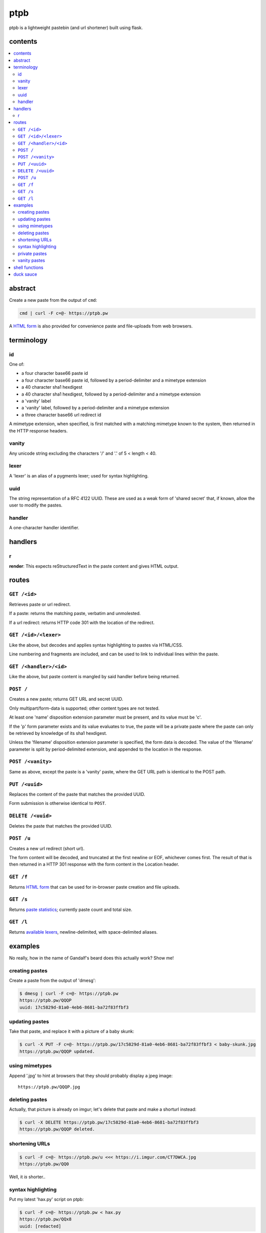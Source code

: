 ====
ptpb
====

ptpb is a lightweight pastebin (and url shortener) built using flask.

contents
--------

.. contents:: \

abstract
--------

Create a new paste from the output of ``cmd``:

.. code:: sh

    cmd | curl -F c=@- https://ptpb.pw

A `HTML form </f>`_ is also provided for convenience paste and
file-uploads from web browsers.

terminology
-----------

id
^^

One of:

- a four character base66 paste id
- a four character base66 paste id, followed by a period-delimiter and
  a mimetype extension
- a 40 character sha1 hexdigest
- a 40 character sha1 hexdigest, followed by a period-delimiter and a
  mimetype extension
- a 'vanity' label
- a 'vanity' label, followed by a period-delimiter
  and a mimetype extension
- a three character base66 url redirect id

A mimetype extension, when specified, is first matched with a matching
mimetype known to the system, then returned in the HTTP response
headers.

vanity
^^^^^^

Any unicode string excluding the characters '/' and '.' of 5 < length
< 40.

lexer
^^^^^

A 'lexer' is an alias of a pygments lexer; used for syntax
highlighting.

uuid
^^^^

The string representation of a RFC 4122 UUID. These are used as a weak
form of 'shared secret' that, if known, allow the user to modify the
pastes.

handler
^^^^^^^

A one-character handler identifier.

handlers
--------

r
^

**render**: This expects reStructuredText in the paste content and
gives HTML output.

routes
------

``GET /<id>``
^^^^^^^^^^^^^

Retrieves paste or url redirect.

If a paste: returns the matching paste, verbatim and unmolested.

If a url redirect: returns HTTP code 301 with the location of the
redirect.

``GET /<id>/<lexer>``
^^^^^^^^^^^^^^^^^^^^^

Like the above, but decodes and applies syntax highlighting to pastes
via HTML/CSS.

Line numbering and fragments are included, and can be used to link to
individual lines within the paste.

``GET /<handler>/<id>``
^^^^^^^^^^^^^^^^^^^^^^^

Like the above, but paste content is mangled by said handler before
being returned.

``POST /``
^^^^^^^^^^

Creates a new paste; returns GET URL and secret UUID.

Only multipart/form-data is supported; other content types are not
tested.

At least one 'name' disposition extension parameter must be present,
and its value must be 'c'.

If the 'p' form parameter exists and its value evaluates to true, the
paste will be a private paste where the paste can only be retrieved by
knowledge of its sha1 hexdigest.

Unless the 'filename' disposition extension parameter is specified,
the form data is decoded. The value of the 'filename' parameter is
split by period-delimited extension, and appended to the location in
the response.

``POST /<vanity>``
^^^^^^^^^^^^^^^^^^

Same as above, except the paste is a 'vanity' paste, where the GET URL
path is identical to the POST path.

``PUT /<uuid>``
^^^^^^^^^^^^^^^

Replaces the content of the paste that matches the provided UUID.

Form submission is otherwise identical to ``POST``.

``DELETE /<uuid>``
^^^^^^^^^^^^^^^^^^

Deletes the paste that matches the provided UUID.

``POST /u``
^^^^^^^^^^^

Creates a new url redirect (short url).

The form content will be decoded, and truncated at the first newline
or EOF, whichever comes first. The result of that is then returned in
a HTTP 301 response with the form content in the Location header.

``GET /f``
^^^^^^^^^^

Returns `HTML form </f>`_ that can be used for in-browser paste
creation and file uploads.

``GET /s``
^^^^^^^^^^

Returns `paste statistics </s>`_; currently paste count and total
size.

``GET /l``
^^^^^^^^^^

Returns `available lexers </l>`_, newline-delimited, with
space-delimited aliases.

examples
--------

No really, how in the name of Gandalf's beard does this actually work?
Show me!

creating pastes
^^^^^^^^^^^^^^^

Create a paste from the output of 'dmesg':

.. code:: console

    $ dmesg | curl -F c=@- https://ptpb.pw
    https://ptpb.pw/QQQP
    uuid: 17c5829d-81a0-4eb6-8681-ba72f83ffbf3

updating pastes
^^^^^^^^^^^^^^^

Take that paste, and replace it with a picture of a baby skunk:

.. code:: console

    $ curl -X PUT -F c=@- https://ptpb.pw/17c5829d-81a0-4eb6-8681-ba72f83ffbf3 < baby-skunk.jpg
    https://ptpb.pw/QQQP updated.

using mimetypes
^^^^^^^^^^^^^^^

Append '.jpg' to hint at browsers that they should probably display a
jpeg image:

::

    https://ptpb.pw/QQQP.jpg

deleting pastes
^^^^^^^^^^^^^^^

Actually, that picture is already on imgur; let's delete that paste
and make a shorturl instead:

.. code:: console

    $ curl -X DELETE https://ptpb.pw/17c5829d-81a0-4eb6-8681-ba72f83ffbf3
    https://ptpb.pw/QQQP deleted.

shortening URLs
^^^^^^^^^^^^^^^

.. code:: console

    $ curl -F c=@- https://ptpb.pw/u <<< https://i.imgur.com/CT7DWCA.jpg
    https://ptpb.pw/QQ0

Well, it *is*  shorter..

syntax highlighting
^^^^^^^^^^^^^^^^^^^

Put my latest 'hax.py' script on ptpb:

.. code:: console

    $ curl -F c=@- https://ptpb.pw < hax.py
    https://ptpb.pw/QQx8
    uuid: [redacted]

Now I want to syntax highlight and draw attention to one particular
line:

::

    https://ptpb.pw/QQQ_/py#L-7

private pastes
^^^^^^^^^^^^^^

Perhaps we have some super sekrit thing that we don't want be be
guessable by base66 id:

.. code:: console

    $ curl -F c=@- -F p=1 https://ptpb.pw < SEKRIT_hax.py
    url: http://localhost:10002/1c5dd062b6a3359cf60989d0e1c8746944608304
    uuid: e5860f7a-b074-4e5d-88d4-747cfacc1fcd

vanity pastes
^^^^^^^^^^^^^

Witness the gloriousness:

.. code:: console

    $ curl -F c=@- https://ptpb.pw/polyzen <<< boats and hoes
    url: https://ptpb.pw/polyzen
    uuid: <redacted>
    $ curl https://ptpb.pw/polyzen
    boats and hoes

shell functions
---------------

Like it? Here's some convenience shell functions:

.. code:: bash

    pb () { curl -F "c=@${1:--}" https://ptpb.pw }

This uploads paste content stdin unless an argument is provided,
otherwise uploading the specified file.

Now just:

.. code:: console

    $ command | pb
    $ pb filename

A slightly more elaborate variant:

.. code:: bash

    pbx () { curl -sF "c=@${1:--}" -w "%{redirect_url}" https://ptpb.pw -o /dev/stderr | xsel -l /dev/null -b }

This uses xsel to set the ``CLIPBOARD`` selection with the url of the
uploaded paste for immediate regurgitation elsewhere.

How about uploading a screenshot then throwing the URL in your
clipboard?

.. code:: bash

    pbs () {
      gm import -window ${1:-root} $$.png
      curl -sF c=@$$.png -w "%{redirect_url}" https://ptpb.pw -o /dev/stderr | xsel -l /dev/null -b
    }

Now you can:

.. code:: console

    $ pbs
    $ pbs 0

The second command would allow you to select an individual window
while the first uses the root window.

duck sauce
----------

`https://github.com/silverp1/pb <https://github.com/silverp1/pb>`_
